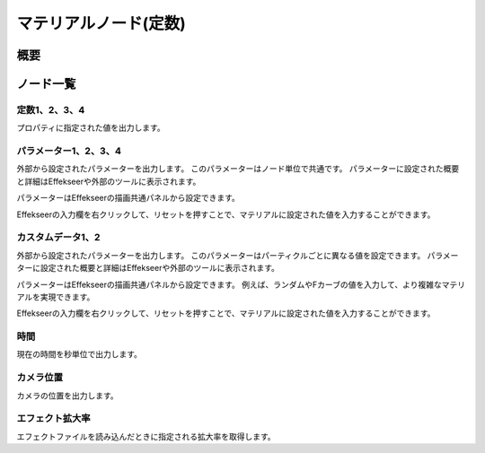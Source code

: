 ﻿================================
マテリアルノード(定数)
================================

概要
================================

ノード一覧
================================



定数1、2、3、4
------------------------------------------------

プロパティに指定された値を出力します。

パラメーター1、2、3、4
------------------------------------------------

外部から設定されたパラメーターを出力します。
このパラメーターはノード単位で共通です。
パラメーターに設定された概要と詳細はEffekseerや外部のツールに表示されます。

パラメーターはEffekseerの描画共通パネルから設定できます。

Effekseerの入力欄を右クリックして、リセットを押すことで、マテリアルに設定された値を入力することができます。

.. image:: ../../img/Reference/Material/node_Parameter.png
   :align: center

カスタムデータ1、2
------------------------------------------------

外部から設定されたパラメーターを出力します。
このパラメーターはパーティクルごとに異なる値を設定できます。
パラメーターに設定された概要と詳細はEffekseerや外部のツールに表示されます。

パラメーターはEffekseerの描画共通パネルから設定できます。
例えば、ランダムやFカーブの値を入力して、より複雑なマテリアルを実現できます。

Effekseerの入力欄を右クリックして、リセットを押すことで、マテリアルに設定された値を入力することができます。

.. image:: ../../img/Reference/Material/node_CustomData.png
   :align: center

時間
------------------------

現在の時間を秒単位で出力します。

カメラ位置
------------------------

カメラの位置を出力します。

エフェクト拡大率
------------------------

エフェクトファイルを読み込んだときに指定される拡大率を取得します。
